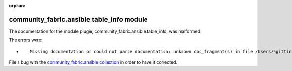 
.. Document meta section

:orphan:

.. Document body

.. Anchors

.. _ansible_collections.community_fabric.ansible.table_info_module:

.. Title

community_fabric.ansible.table_info module
++++++++++++++++++++++++++++++++++++++++++


The documentation for the module plugin, community_fabric.ansible.table_info,  was malformed.

The errors were:

* ::

        Missing documentation or could not parse documentation: unknown doc_fragment(s) in file /Users/agitting/projects/github/ansible-test/ansible_collections/community_fabric/ansible/plugins/modules/table_info.py: ipfabric.ansible.provider


File a bug with the `community_fabric.ansible collection <https://github.com/community-fabric/ipfabric-ansible/issues>`_ in order to have it corrected.